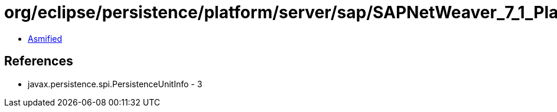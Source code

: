 = org/eclipse/persistence/platform/server/sap/SAPNetWeaver_7_1_Platform.class

 - link:SAPNetWeaver_7_1_Platform-asmified.java[Asmified]

== References

 - javax.persistence.spi.PersistenceUnitInfo - 3

